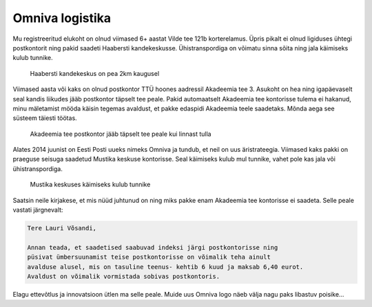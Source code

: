 .. tags: rant
.. published: 2014-12-03

Omniva logistika
================

Mu registreeritud elukoht on olnud viimased 6+ aastat Vilde tee 121b korterelamus.
Üpris pikalt ei olnud ligiduses ühtegi postkontorit ning
pakid saadeti Haabersti kandekeskusse.
Ühistranspordiga on võimatu sinna sõita ning jala käimiseks kulub tunnike.

.. figure:: img/haabersti-kandekeskusse.png

    Haabersti kandekeskus on pea 2km kaugusel

Viimased aasta või kaks on olnud postkontor TTÜ hoones aadressil Akadeemia tee 3.
Asukoht on hea ning igapäevaselt seal kandis liikudes jääb postkontor täpselt tee peale.
Pakid automaatselt Akadeemia tee kontorisse tulema ei hakanud,
minu mäletamist mööda käisin tegemas avaldust, et pakke edaspidi Akadeemia teele saadetaks.
Mõnda aega see süsteem täiesti töötas.

.. figure:: img/akadeemia-tee-postkontorisse.png

    Akadeemia tee postkontor jääb täpselt tee peale kui linnast tulla
    
Alates 2014 juunist on Eesti Posti uueks nimeks Omniva ja tundub, et neil on uus
äristrateegia.
Viimased kaks pakki on praeguse seisuga saadetud Mustika keskuse kontorisse.
Seal käimiseks kulub mul tunnike, vahet pole kas jala või ühistranspordiga.

.. figure:: img/mustika-keskusse.png

    Mustika keskuses käimiseks kulub tunnike

Saatsin neile kirjakese, et mis nüüd juhtunud on ning miks pakke enam
Akadeemia tee kontorisse ei saadeta. Selle peale vastati järgnevalt:

.. code::

    Tere Lauri Võsandi,
    
    Annan teada, et saadetised saabuvad indeksi järgi postkontorisse ning
    püsivat ümbersuunamist teise postkontorisse on võimalik teha ainult
    avalduse alusel, mis on tasuline teenus- kehtib 6 kuud ja maksab 6,40 eurot.
    Avaldust on võimalik vormistada sobivas postkontoris.

Elagu ettevõtlus ja innovatsioon ütlen ma selle peale.
Muide uus Omniva logo näeb välja nagu paks libastuv poisike...
